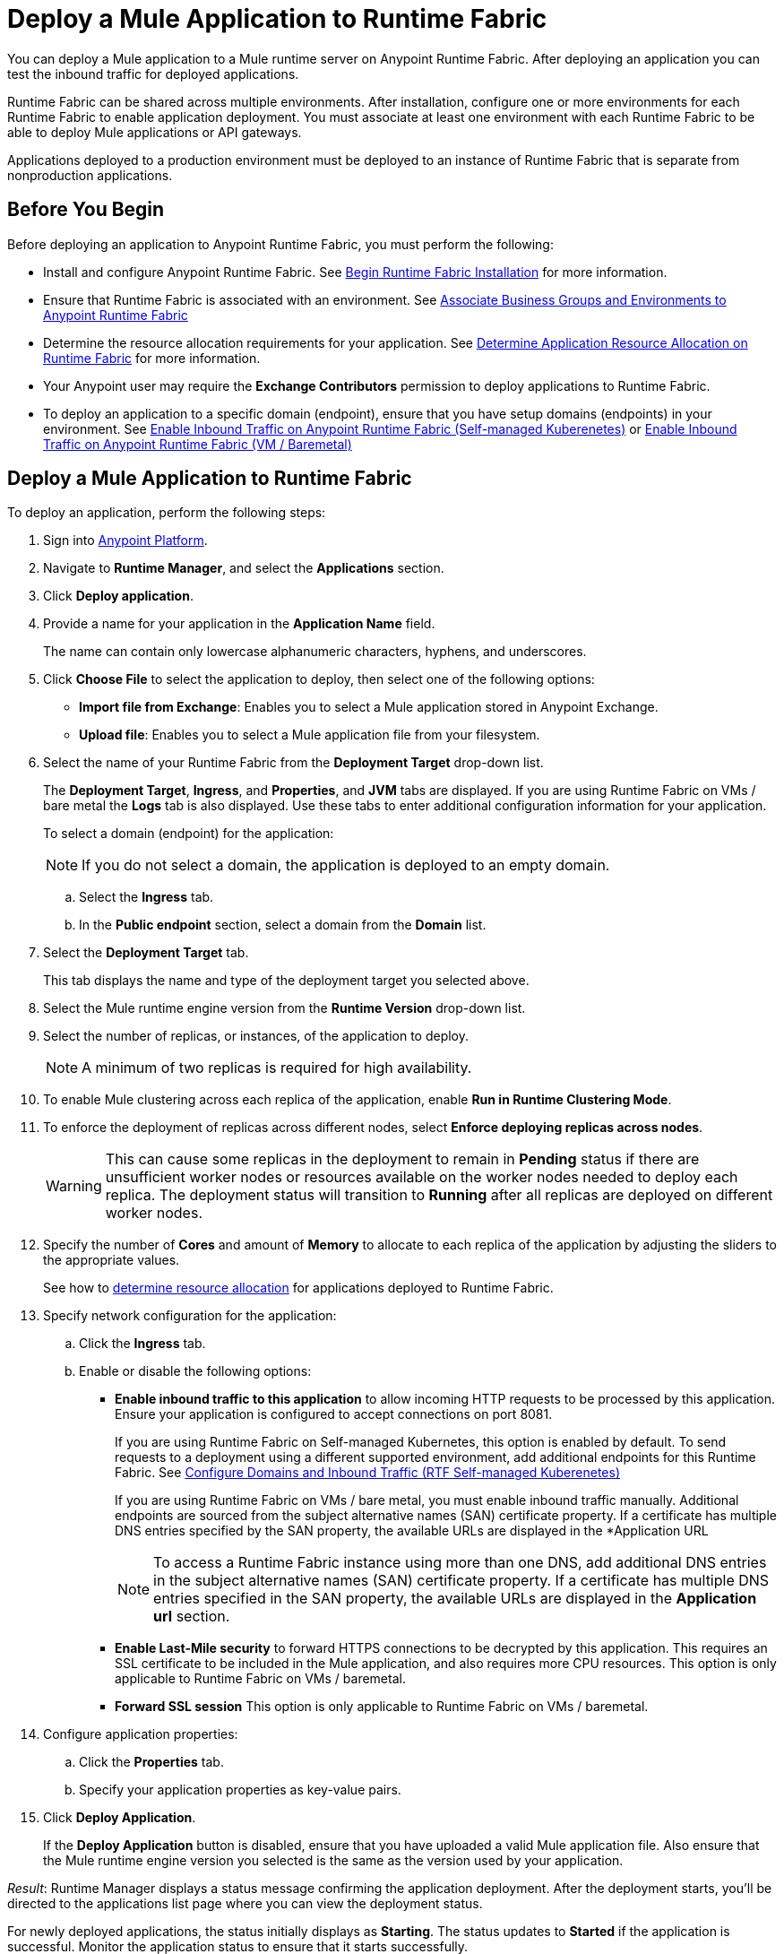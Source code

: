 = Deploy a Mule Application to Runtime Fabric

You can deploy a Mule application to a Mule runtime server on Anypoint Runtime Fabric. After deploying an application you can test the inbound traffic for deployed applications.

Runtime Fabric can be shared across multiple environments. After installation, configure one or more environments for each Runtime Fabric to enable application deployment. You must associate at least one environment with each Runtime Fabric to be able to deploy Mule applications or API gateways.

Applications deployed to a production environment must be deployed to an instance of Runtime Fabric that is separate from nonproduction applications.

== Before You Begin

Before deploying an application to Anypoint Runtime Fabric, you must perform the following:

* Install and configure Anypoint Runtime Fabric. See xref:install-create-rtf-arm.adoc[Begin Runtime Fabric Installation] for more information.
* Ensure that Runtime Fabric is associated with an environment. See xref:associate-environments.adoc[Associate Business Groups and Environments to Anypoint Runtime Fabric]
* Determine the resource allocation requirements for your application. See xref:deploy-resource-allocation.adoc[Determine Application Resource Allocation on Runtime Fabric] for more information.
* Your Anypoint user may require the *Exchange Contributors* permission to deploy applications to Runtime Fabric.
* To deploy an application to a specific domain (endpoint), ensure that you have setup domains (endpoints) in your environment. See xref:enable-inbound-traffic-self.adoc[Enable Inbound Traffic on Anypoint Runtime Fabric (Self-managed Kuberenetes)] or xref:enable-inbound-traffic.adoc[Enable Inbound Traffic on Anypoint Runtime Fabric (VM / Baremetal)]

== Deploy a Mule Application to Runtime Fabric

To deploy an application, perform the following steps:

. Sign into https://anypoint.mulesoft.com[Anypoint Platform].
. Navigate to *Runtime Manager*, and select the *Applications* section.
. Click *Deploy application*.
. Provide a name for your application in the *Application Name* field.
+
The name can contain only lowercase alphanumeric characters, hyphens, and underscores.
. Click *Choose File* to select the application to deploy, then select one of the following options:
+
* *Import file from Exchange*: Enables you to select a Mule application stored in Anypoint Exchange.
* *Upload file*: Enables you to select a Mule application file from your filesystem.
+
. Select the name of your Runtime Fabric from the *Deployment Target* drop-down list.
+
The *Deployment Target*, *Ingress*, and *Properties*, and *JVM* tabs are displayed. If you are using Runtime Fabric on VMs / bare metal the *Logs* tab is also displayed. Use these tabs to enter additional configuration information for your application.
+
To select a domain (endpoint) for the application:
+
[NOTE]
If you do not select a domain, the application is deployed to an empty domain.

.. Select the *Ingress* tab. 
.. In the *Public endpoint* section, select a domain from the *Domain* list.

. Select the *Deployment Target* tab.
+
This tab displays the name and type of the deployment target you selected above.

. Select the Mule runtime engine version from the *Runtime Version* drop-down list.

. Select the number of replicas, or instances, of the application to deploy.
+
[NOTE]
A minimum of two replicas is required for high availability.
. To enable Mule clustering across each replica of the application, enable *Run in Runtime Clustering Mode*.

. To enforce the deployment of replicas across different nodes, select *Enforce deploying replicas across nodes*.
+
[WARNING]
====
This can cause some replicas in the deployment to remain in *Pending* status if there are unsufficient worker nodes or resources available on the worker nodes needed to deploy each replica. The deployment status will transition to *Running* after all replicas are deployed on different worker nodes.
====

. Specify the number of *Cores* and amount of *Memory* to allocate to each replica of the application by adjusting the sliders to the appropriate values.
+
See how to xref:deploy-resource-allocation.adoc[determine resource allocation] for applications deployed to Runtime Fabric.

. Specify network configuration for the application:
+
.. Click the *Ingress* tab.
.. Enable or disable the following options:
+
* *Enable inbound traffic to this application* to allow incoming HTTP requests to be processed by this application. Ensure your application is configured to accept connections on port 8081. 
+
If you are using Runtime Fabric on Self-managed Kubernetes, this option is enabled by default. To send requests to a deployment using a different supported environment, add additional endpoints for this Runtime Fabric. See xref:enable-inbound-traffic-self.adoc[Configure Domains and Inbound Traffic (RTF Self-managed Kuberenetes)]
+
If you are using Runtime Fabric on VMs / bare metal, you must enable inbound traffic manually. Additional endpoints are sourced from the subject alternative names (SAN) certificate property. If a certificate has multiple DNS entries specified by the SAN property, the available URLs are displayed in the *Application URL
+
[NOTE]
To access a Runtime Fabric instance using more than one DNS, add additional DNS entries in the subject alternative names (SAN) certificate property. If a certificate has multiple DNS entries specified in the SAN property, the available URLs are displayed in the *Application url* section.
+
* *Enable Last-Mile security* to forward HTTPS connections to be decrypted by this application. This requires an SSL certificate to be included in the Mule application, and also requires more CPU resources. This option is only applicable to Runtime Fabric on VMs / baremetal.
+
* *Forward SSL session* This option is only applicable to Runtime Fabric on VMs / baremetal.

. Configure application properties:
.. Click the *Properties* tab.
.. Specify your application properties as key-value pairs.

. Click *Deploy Application*.
+
If the *Deploy Application* button is disabled, ensure that you have uploaded a valid Mule application file. Also ensure that the Mule runtime engine version you selected is the same as the version used by your application.

_Result_: Runtime Manager displays a status message confirming the application deployment. After the deployment starts, you'll be directed to the applications list page where you can view the deployment status.

For newly deployed applications, the status initially displays as *Starting*. The status updates to *Started* if the application is successful. Monitor the application status to ensure that it starts successfully.

== Configure Continuous Deployment

To set up a workflow for on-premises application deployment on Runtime Fabric, refer to xref:runtime-manager::continuous-deployment#workflow-for-on-premises-runtime-fabric.adoc[Workflow for On-Premises Runtime Fabric].

== Verification

To test inbound traffic for deployed applications, you can send a request using the controller IP address along with a host header set to the domain. The host header depends on the structure of the application URL.

. Determine which endpoint exposes the application. The *Application url* field on the *Manage application* page in Runtime Manager contains this information.

. Run the following cURL command for verification:
+
```
curl -Lvk -XGET {application-path-from-runtime-manager} --resolve {hostname}:443:{ip-address-of-controller}
```
+
In the following example, `{application-path-from-runtime-manager}` is set to `https://newapp.example-rtf.dev`, and `192.168.64.14` is the IP address of a controller machine in your cluster.
+
```
curl -Lvk https://newapp.example-rtf.dev/ --resolve newapp.example-rtf.dev:443:192.168.64.14 
```

== Common Issues

If your application remains in the *Starting* status for several minutes, this may be due to specifying a lower amount of resources. It's common for applications to take several minutes to start up when selecting 0.3 cores or lower.

If the application encounters an error during startup, the deployment will stop and the status updates to *Failed*. An error message preview is displayed when clicking on the application and viewing the right sidebar. To view the entire message, click on the *Manage Application* button. Viewing the application logs in Ops Center or using your third party logging provider will provide more details.

An error message indicating `insufficient resources` is returned when Runtime Fabric doesn't have the CPU cores or memory available for the deployment. When selecting multiple replicas, it's important to know that the cores and memory specified applies to _each_ replica.

If a re-deployment to an existing running application fails, the previous application remains running and active. This behavior enables zero-downtime application re-deployments. Runtime Manager will report the details and status of the failed deployment to help resolve the failure.

== See Also

* xref:deploy-resource-allocation.adoc[Determine Application Resource Allocation on Runtime Fabric]
* xref:runtime-manager::developing-applications-for-cloudhub.adoc[Deploy a Mule Application to CloudHub]
* xref:runtime-manager::deploying-to-your-own-servers.adoc[Deploy a Mule Application to a Hybrid Environment]
